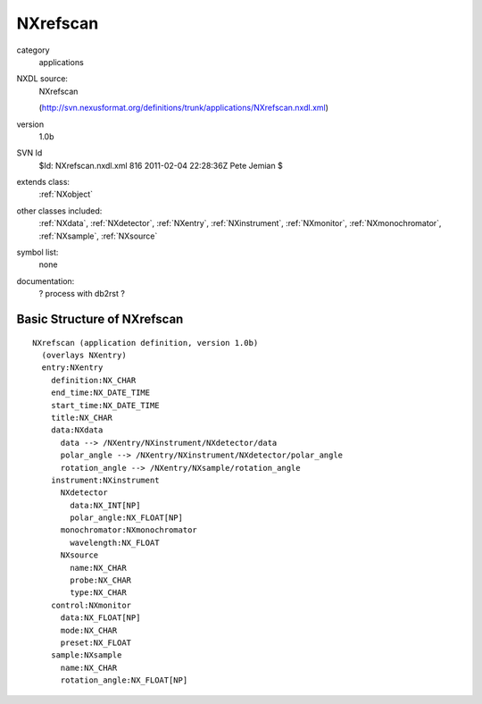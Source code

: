 ..  _NXrefscan:

#########
NXrefscan
#########

.. index::  ! classes - applications; NXrefscan

category
    applications

NXDL source:
    NXrefscan
    
    (http://svn.nexusformat.org/definitions/trunk/applications/NXrefscan.nxdl.xml)

version
    1.0b

SVN Id
    $Id: NXrefscan.nxdl.xml 816 2011-02-04 22:28:36Z Pete Jemian $

extends class:
    :ref:`NXobject`

other classes included:
    :ref:`NXdata`, :ref:`NXdetector`, :ref:`NXentry`, :ref:`NXinstrument`, :ref:`NXmonitor`, :ref:`NXmonochromator`, :ref:`NXsample`, :ref:`NXsource`

symbol list:
    none

documentation:
    ? process with db2rst ?


Basic Structure of NXrefscan
============================

::

    NXrefscan (application definition, version 1.0b)
      (overlays NXentry)
      entry:NXentry
        definition:NX_CHAR
        end_time:NX_DATE_TIME
        start_time:NX_DATE_TIME
        title:NX_CHAR
        data:NXdata
          data --> /NXentry/NXinstrument/NXdetector/data
          polar_angle --> /NXentry/NXinstrument/NXdetector/polar_angle
          rotation_angle --> /NXentry/NXsample/rotation_angle
        instrument:NXinstrument
          NXdetector
            data:NX_INT[NP]
            polar_angle:NX_FLOAT[NP]
          monochromator:NXmonochromator
            wavelength:NX_FLOAT
          NXsource
            name:NX_CHAR
            probe:NX_CHAR
            type:NX_CHAR
        control:NXmonitor
          data:NX_FLOAT[NP]
          mode:NX_CHAR
          preset:NX_FLOAT
        sample:NXsample
          name:NX_CHAR
          rotation_angle:NX_FLOAT[NP]
    
